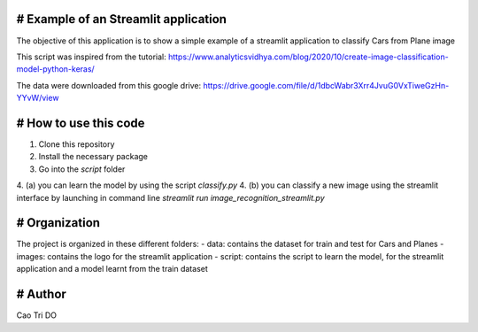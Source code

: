 # Example of an Streamlit application
----------------------------------------------------

The objective of this application is to show a simple example of a streamlit application to classify Cars from Plane image

This script was inspired from the tutorial: https://www.analyticsvidhya.com/blog/2020/10/create-image-classification-model-python-keras/

The data were downloaded from this google drive: https://drive.google.com/file/d/1dbcWabr3Xrr4JvuG0VxTiweGzHn-YYvW/view


# How to use this code
----------------------------------------------------
1. Clone this repository
2. Install the necessary package
3. Go into the `\script` folder
4. (a) you can learn the model by using the script `classify.py`
4. (b) you can classify a new image using the streamlit interface by launching in command line `streamlit run image_recognition_streamlit.py`


# Organization
----------------------------------------------------
The project is organized in these different folders:
- data: contains the dataset for train and test for Cars and Planes
- images: contains the logo for the streamlit application
- script: contains the script to learn the model, for the streamlit application and a model learnt from the train dataset


# Author
----------------------------------------------------
Cao Tri DO